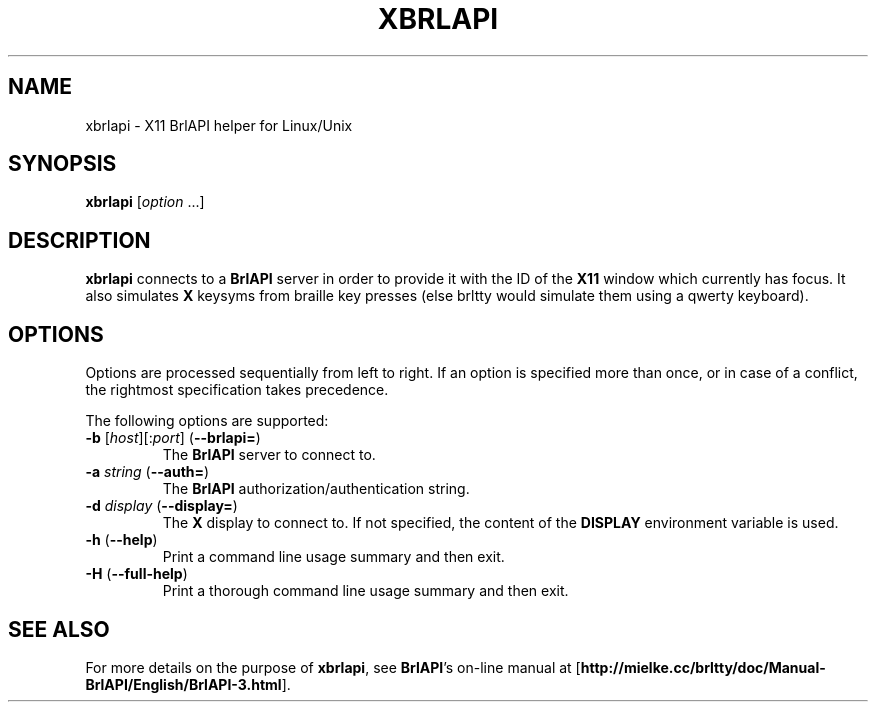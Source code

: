 .TH "XBRLAPI" "1" "October 2009" "brltty 4.1" "The BRLTTY Project"
.SH NAME
xbrlapi \- X11 BrlAPI helper for Linux/Unix
.SH SYNOPSIS
\fBxbrlapi\fR [\fIoption\fR ...]
.SH DESCRIPTION
.B xbrlapi
connects to a
.B BrlAPI
server in order to provide it with the ID of the
.B X11
window which currently has focus.
It also simulates
.B X
keysyms from braille key presses (else brltty would simulate them using a qwerty
keyboard).
.SH OPTIONS
Options are processed sequentially from left to right.
If an option is specified more than once,
or in case of a conflict,
the rightmost specification takes precedence.
.PP
The following options are supported:
.TP
\fB-b\fR [\fIhost\fR][:\fIport\fR] (\fB--brlapi=\fR)
The
.B BrlAPI
server to connect to.
.TP
\fB-a\fR \fIstring\fR (\fB--auth=\fR)
The
.B BrlAPI
authorization/authentication string.
.TP
\fB-d\fR \fIdisplay\fR (\fB--display=\fR)
The
.B X
display to connect to.
If not specified, the content of the
.B DISPLAY
environment variable is used.
.TP
\fB-h\fR (\fB--help\fR)
Print a command line usage summary and then exit.
.TP
\fB-H\fR (\fB--full-help\fR)
Print a thorough command line usage summary and then exit.
.SH "SEE ALSO"
For more details on the purpose of
.BR xbrlapi ,
see
.BR BrlAPI 's
on-line manual at
.RB "[" "http://mielke.cc/brltty/doc/Manual-BrlAPI/English/BrlAPI-3.html" "]."
